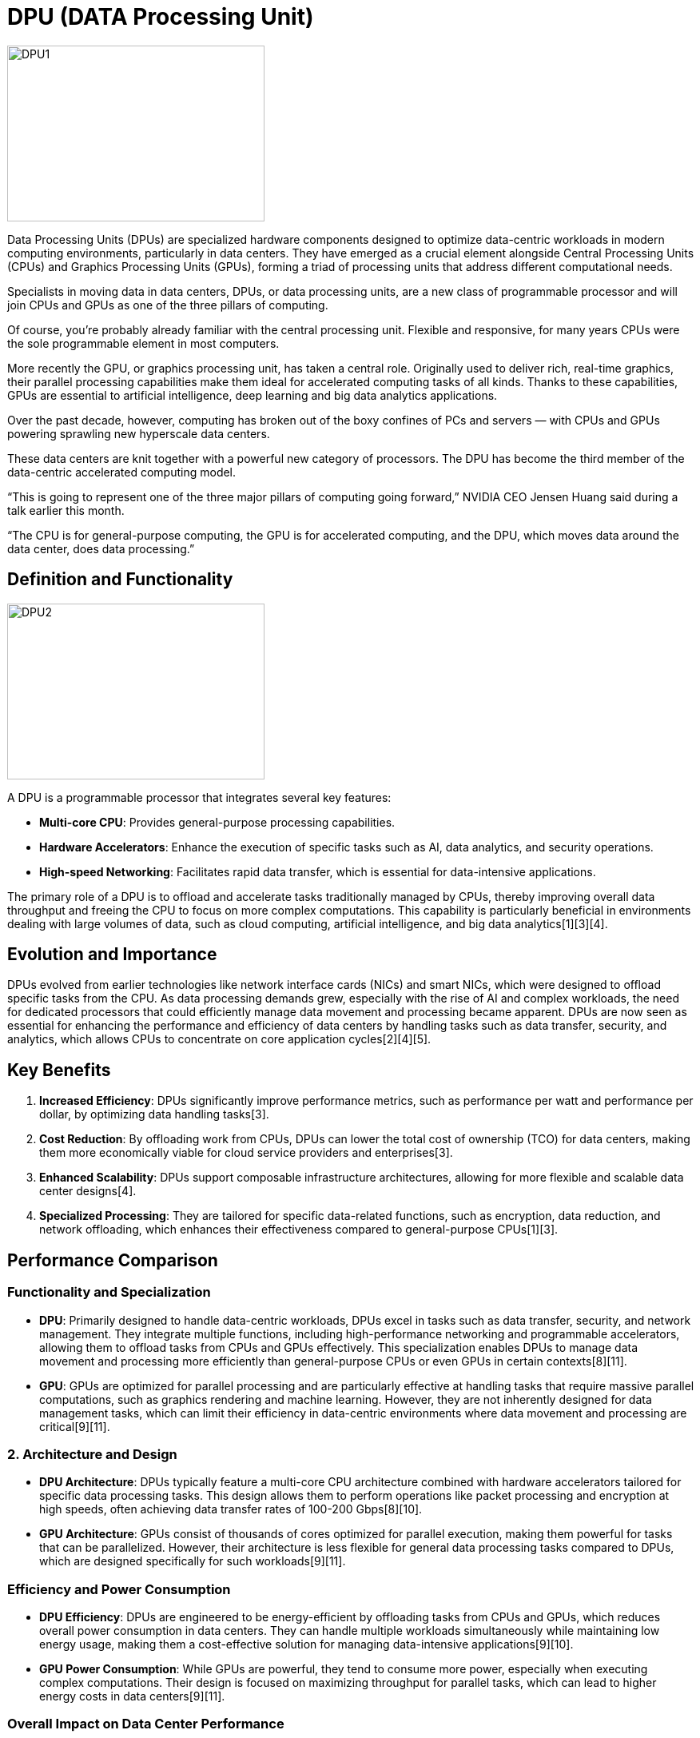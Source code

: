 = DPU (DATA Processing Unit) 

image::DPU1.jpg[xref=#fragment03,width=322,height=220]

[.text-justify]
Data Processing Units (DPUs) are specialized hardware components designed to optimize data-centric workloads in modern computing environments, particularly in data centers. They have emerged as a crucial element alongside Central Processing Units (CPUs) and Graphics Processing Units (GPUs), forming a triad of processing units that address different computational needs.

[.text-justify]
Specialists in moving data in data centers, DPUs, or data processing units, are a new class of programmable processor and will join CPUs and GPUs as one of the three pillars of computing.

[.text-justify]
Of course, you’re probably already familiar with the central processing unit. Flexible and responsive, for many years CPUs were the sole programmable element in most computers.

[.text-justify]
More recently the GPU, or graphics processing unit, has taken a central role. Originally used to deliver rich, real-time graphics, their parallel processing capabilities make them ideal for accelerated computing tasks of all kinds. Thanks to these capabilities, GPUs are essential to artificial intelligence, deep learning and big data analytics applications.

[.text-justify]
Over the past decade, however, computing has broken out of the boxy confines of PCs and servers — with CPUs and GPUs powering sprawling new hyperscale data centers.

[.text-justify]
These data centers are knit together with a powerful new category of processors. The DPU has become the third member of the data-centric accelerated computing model.

[.text-justify]
“This is going to represent one of the three major pillars of computing going forward,” NVIDIA CEO Jensen Huang said during a talk earlier this month.

[.text-justify]
“The CPU is for general-purpose computing, the GPU is for accelerated computing, and the DPU, which moves data around the data center, does data processing.”

== Definition and Functionality

image::DPU2.jpg[xref=#fragment03,width=322,height=220]

A DPU is a programmable processor that integrates several key features:

- **Multi-core CPU**: Provides general-purpose processing capabilities.
  
- **Hardware Accelerators**: Enhance the execution of specific tasks such as AI, data analytics, and security operations.

- **High-speed Networking**: Facilitates rapid data transfer, which is essential for data-intensive applications.

The primary role of a DPU is to offload and accelerate tasks traditionally managed by CPUs, thereby improving overall data throughput and freeing the CPU to focus on more complex computations. This capability is particularly beneficial in environments dealing with large volumes of data, such as cloud computing, artificial intelligence, and big data analytics[1][3][4].

== Evolution and Importance

DPUs evolved from earlier technologies like network interface cards (NICs) and smart NICs, which were designed to offload specific tasks from the CPU. As data processing demands grew, especially with the rise of AI and complex workloads, the need for dedicated processors that could efficiently manage data movement and processing became apparent. DPUs are now seen as essential for enhancing the performance and efficiency of data centers by handling tasks such as data transfer, security, and analytics, which allows CPUs to concentrate on core application cycles[2][4][5].

== Key Benefits

1. **Increased Efficiency**: DPUs significantly improve performance metrics, such as performance per watt and performance per dollar, by optimizing data handling tasks[3].

2. **Cost Reduction**: By offloading work from CPUs, DPUs can lower the total cost of ownership (TCO) for data centers, making them more economically viable for cloud service providers and enterprises[3].

3. **Enhanced Scalability**: DPUs support composable infrastructure architectures, allowing for more flexible and scalable data center designs[4].

4. **Specialized Processing**: They are tailored for specific data-related functions, such as encryption, data reduction, and network offloading, which enhances their effectiveness compared to general-purpose CPUs[1][3].


== Performance Comparison

=== **Functionality and Specialization**

- **DPU**: Primarily designed to handle data-centric workloads, DPUs excel in tasks such as data transfer, security, and network management. They integrate multiple functions, including high-performance networking and programmable accelerators, allowing them to offload tasks from CPUs and GPUs effectively. This specialization enables DPUs to manage data movement and processing more efficiently than general-purpose CPUs or even GPUs in certain contexts[8][11].

- **GPU**: GPUs are optimized for parallel processing and are particularly effective at handling tasks that require massive parallel computations, such as graphics rendering and machine learning. However, they are not inherently designed for data management tasks, which can limit their efficiency in data-centric environments where data movement and processing are critical[9][11].

=== 2. **Architecture and Design**

- **DPU Architecture**: DPUs typically feature a multi-core CPU architecture combined with hardware accelerators tailored for specific data processing tasks. This design allows them to perform operations like packet processing and encryption at high speeds, often achieving data transfer rates of 100-200 Gbps[8][10].

- **GPU Architecture**: GPUs consist of thousands of cores optimized for parallel execution, making them powerful for tasks that can be parallelized. However, their architecture is less flexible for general data processing tasks compared to DPUs, which are designed specifically for such workloads[9][11].

=== **Efficiency and Power Consumption**

- **DPU Efficiency**: DPUs are engineered to be energy-efficient by offloading tasks from CPUs and GPUs, which reduces overall power consumption in data centers. They can handle multiple workloads simultaneously while maintaining low energy usage, making them a cost-effective solution for managing data-intensive applications[9][10].

- **GPU Power Consumption**: While GPUs are powerful, they tend to consume more power, especially when executing complex computations. Their design is focused on maximizing throughput for parallel tasks, which can lead to higher energy costs in data centers[9][11].

=== **Overall Impact on Data Center Performance**

DPUs enhance data center performance by optimizing data flow and reducing latency in data processing. They effectively manage workloads that would otherwise burden CPUs and GPUs, leading to improved overall efficiency in data handling and processing tasks. In contrast, while GPUs excel in specific computational tasks, they do not manage data as effectively as DPUs, particularly in scenarios requiring extensive data movement and management[8][9][10].

Other points, DPUs and GPUs (Graphics Processing Units) can work together to enhance data center performance. Their collaboration leverages the strengths of each processing unit, optimizing the overall efficiency and capability of data centers.


== DPU and GPU a complementary Roles

Task Offloading: DPUs are designed to offload data-centric tasks from CPUs and GPUs, such as networking, security, and storage management. By handling these responsibilities, DPUs free up CPUs and GPUs to focus on their primary functions—general processing and parallel computations, respectively. This division of labor allows for more efficient resource utilization within the data center

- **Enhanced Data Management**: DPUs excel in managing data flows and ensuring that data is directed to the appropriate processing units. This capability is crucial in environments where multiple workloads are running concurrently. By optimizing data transfer and processing, DPUs can reduce latency and improve throughput, which is beneficial for applications like AI and machine learning that require rapid data access

- **Scalability and Efficiency**: The integration of DPUs with GPUs enables data centers to scale more effectively. As workloads grow, DPUs help maintain performance levels by efficiently managing data traffic and processing, ensuring that GPUs can operate at their full potential without being bottlenecked by data handling tasks


== Performance Benefits

Improved Throughput: By offloading tasks from CPUs and GPUs, DPUs enhance the overall throughput of the data center. This is particularly important for data-intensive applications, where the ability to process large volumes of data quickly is essential

- **Energy Efficiency**: DPUs contribute to lower power consumption by optimizing the workload distribution among CPUs, GPUs, and themselves. This efficiency is increasingly important as data centers strive to reduce operational costs and environmental impact

- **Programmable Flexibility**: DPUs offer programmability, allowing them to adapt to various workloads and tasks. This flexibility enables data centers to respond dynamically to changing demands, further enhancing performance and efficiency


== Conclusion

In summary, Data Processing Units (DPUs) represent a significant advancement in computing architecture, specifically designed to meet the demands of modern data-centric applications. By efficiently managing data processing and movement, DPUs alleviate the workload on CPUs and contribute to the overall performance and efficiency of data centers, making them a vital component in contemporary computing environments. In modern data centers, they serve distinct purposes. DPUs are specialized for data-centric workloads, offering efficiency in data processing and management, whereas GPUs excel in parallel computations. The integration of both types of processors, along with CPUs, allows data centers to optimize performance across a range of applications, ensuring that each processor type operates within its strengths. So this type of technology is promising, to keep under radar in order to see its evolution.





== References
** [1] https://cc-techgroup.com/dpu/
** [2] https://community.fs.com/article/dpu-one-of-the-three-pillars-of-computing-going-forward.html
** [3] https://www.kalrayinc.com/blog/dpus-decoded-redefining-efficiency-in-data-processing/
** [4] https://www.computerweekly.com/feature/DPU-101-What-are-DPUs-what-do-they-do-and-who-supplies-them
** [5] https://blogs.nvidia.com/blog/whats-a-dpu-data-processing-unit/
** [6] https://en.wikipedia.org/wiki/Data_processing_unit
** [7] https://www.gigabyte.com/Glossary/dpu
** [9] https://www.allaboutcircuits.com/news/cpus-gpus-work-harder-data-centers-dpus-work-smarter/
** [11] https://www.kalrayinc.com/blog/dpus-gpus-and-cpus-in-the-data-center/
** [12] https://cc-techgroup.com/dpu/
** [13] https://community.fs.com/article/dpu-one-of-the-three-pillars-of-computing-going-forward.html
** [14] https://www.computerweekly.com/feature/DPU-101-What-are-DPUs-what-do-they-do-and-who-supplies-them
** [15] https://www.gigabyte.com/Glossary/dpu
** [16] https://www.kalrayinc.com/blog/dpus-decoded-redefining-efficiency-in-data-processing/


